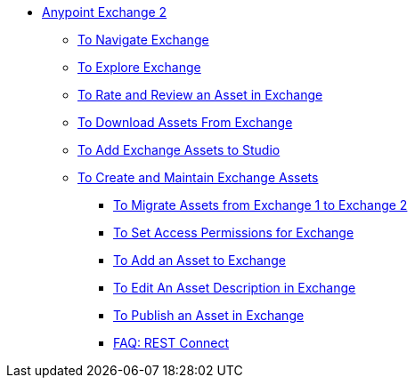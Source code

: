 // Getting Started with Anypoint Platform ToC

* link:/anypoint-exchange/[Anypoint Exchange 2]
** link:/anypoint-exchange/ex2-navigate[To Navigate Exchange]
** link:/anypoint-exchange/ex2-explore[To Explore Exchange]
** link:/anypoint-exchange/ex2-rate[To Rate and Review an Asset in Exchange]
** link:/anypoint-exchange/ex2-downloading-from-exchange[To Download Assets From Exchange]
** link:/anypoint-exchange/ex2-studio[To Add Exchange Assets to Studio]
** link:/anypoint-exchange/ex2-create[To Create and Maintain Exchange Assets]
*** link:/anypoint-exchange/ex2-migrate[To Migrate Assets from Exchange 1 to Exchange 2]
*** link:/anypoint-exchange/ex2-permissions[To Set Access Permissions for Exchange]
*** link:/anypoint-exchange/ex2-add-asset[To Add an Asset to Exchange]
*** link:/anypoint-exchange/ex2-editor[To Edit An Asset Description in Exchange]
*** link:/anypoint-exchange/ex2-publish-share[To Publish an Asset in Exchange]
*** link:/anypoint-exchange/ex2-rest-connect-faq[FAQ: REST Connect]
